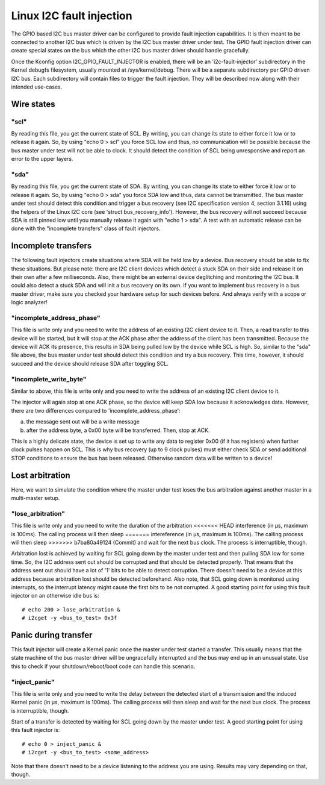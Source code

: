 =========================
Linux I2C fault injection
=========================

The GPIO based I2C bus master driver can be configured to provide fault
injection capabilities. It is then meant to be connected to another I2C bus
which is driven by the I2C bus master driver under test. The GPIO fault
injection driver can create special states on the bus which the other I2C bus
master driver should handle gracefully.

Once the Kconfig option I2C_GPIO_FAULT_INJECTOR is enabled, there will be an
'i2c-fault-injector' subdirectory in the Kernel debugfs filesystem, usually
mounted at /sys/kernel/debug. There will be a separate subdirectory per GPIO
driven I2C bus. Each subdirectory will contain files to trigger the fault
injection. They will be described now along with their intended use-cases.

Wire states
===========

"scl"
-----

By reading this file, you get the current state of SCL. By writing, you can
change its state to either force it low or to release it again. So, by using
"echo 0 > scl" you force SCL low and thus, no communication will be possible
because the bus master under test will not be able to clock. It should detect
the condition of SCL being unresponsive and report an error to the upper
layers.

"sda"
-----

By reading this file, you get the current state of SDA. By writing, you can
change its state to either force it low or to release it again. So, by using
"echo 0 > sda" you force SDA low and thus, data cannot be transmitted. The bus
master under test should detect this condition and trigger a bus recovery (see
I2C specification version 4, section 3.1.16) using the helpers of the Linux I2C
core (see 'struct bus_recovery_info'). However, the bus recovery will not
succeed because SDA is still pinned low until you manually release it again
with "echo 1 > sda". A test with an automatic release can be done with the
"incomplete transfers" class of fault injectors.

Incomplete transfers
====================

The following fault injectors create situations where SDA will be held low by a
device. Bus recovery should be able to fix these situations. But please note:
there are I2C client devices which detect a stuck SDA on their side and release
it on their own after a few milliseconds. Also, there might be an external
device deglitching and monitoring the I2C bus. It could also detect a stuck SDA
and will init a bus recovery on its own. If you want to implement bus recovery
in a bus master driver, make sure you checked your hardware setup for such
devices before. And always verify with a scope or logic analyzer!

"incomplete_address_phase"
--------------------------

This file is write only and you need to write the address of an existing I2C
client device to it. Then, a read transfer to this device will be started, but
it will stop at the ACK phase after the address of the client has been
transmitted. Because the device will ACK its presence, this results in SDA
being pulled low by the device while SCL is high. So, similar to the "sda" file
above, the bus master under test should detect this condition and try a bus
recovery. This time, however, it should succeed and the device should release
SDA after toggling SCL.

"incomplete_write_byte"
-----------------------

Similar to above, this file is write only and you need to write the address of
an existing I2C client device to it.

The injector will again stop at one ACK phase, so the device will keep SDA low
because it acknowledges data. However, there are two differences compared to
'incomplete_address_phase':

a) the message sent out will be a write message
b) after the address byte, a 0x00 byte will be transferred. Then, stop at ACK.

This is a highly delicate state, the device is set up to write any data to
register 0x00 (if it has registers) when further clock pulses happen on SCL.
This is why bus recovery (up to 9 clock pulses) must either check SDA or send
additional STOP conditions to ensure the bus has been released. Otherwise
random data will be written to a device!

Lost arbitration
================

Here, we want to simulate the condition where the master under test loses the
bus arbitration against another master in a multi-master setup.

"lose_arbitration"
------------------

This file is write only and you need to write the duration of the arbitration
<<<<<<< HEAD
interference (in µs, maximum is 100ms). The calling process will then sleep
=======
intereference (in µs, maximum is 100ms). The calling process will then sleep
>>>>>>> b7ba80a49124 (Commit)
and wait for the next bus clock. The process is interruptible, though.

Arbitration lost is achieved by waiting for SCL going down by the master under
test and then pulling SDA low for some time. So, the I2C address sent out
should be corrupted and that should be detected properly. That means that the
address sent out should have a lot of '1' bits to be able to detect corruption.
There doesn't need to be a device at this address because arbitration lost
should be detected beforehand. Also note, that SCL going down is monitored
using interrupts, so the interrupt latency might cause the first bits to be not
corrupted. A good starting point for using this fault injector on an otherwise
idle bus is::

  # echo 200 > lose_arbitration &
  # i2cget -y <bus_to_test> 0x3f

Panic during transfer
=====================

This fault injector will create a Kernel panic once the master under test
started a transfer. This usually means that the state machine of the bus master
driver will be ungracefully interrupted and the bus may end up in an unusual
state. Use this to check if your shutdown/reboot/boot code can handle this
scenario.

"inject_panic"
--------------

This file is write only and you need to write the delay between the detected
start of a transmission and the induced Kernel panic (in µs, maximum is 100ms).
The calling process will then sleep and wait for the next bus clock. The
process is interruptible, though.

Start of a transfer is detected by waiting for SCL going down by the master
under test.  A good starting point for using this fault injector is::

  # echo 0 > inject_panic &
  # i2cget -y <bus_to_test> <some_address>

Note that there doesn't need to be a device listening to the address you are
using. Results may vary depending on that, though.
